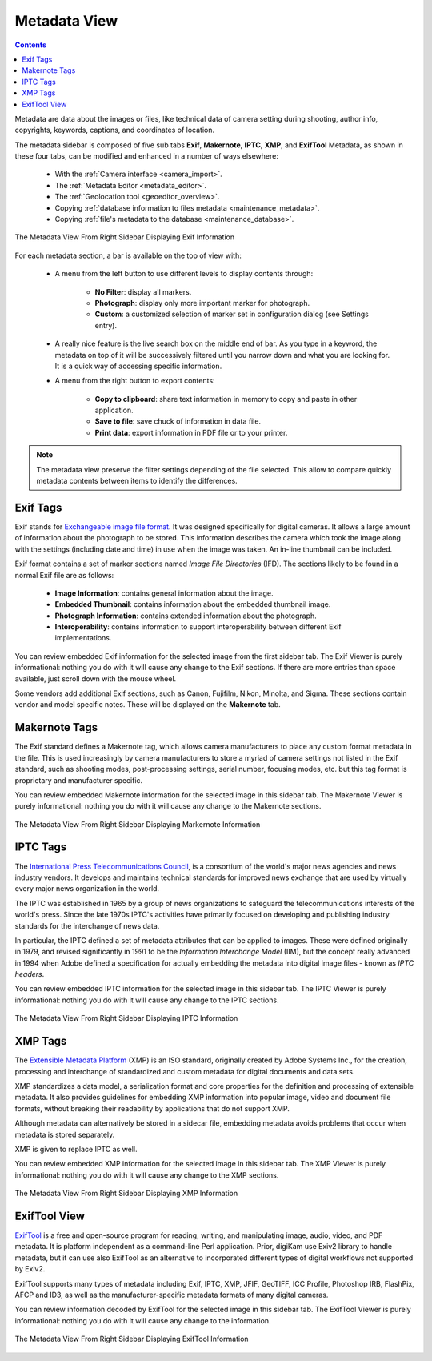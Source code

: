 .. meta::
   :description: digiKam Right Sidebar Metadata View
   :keywords: digiKam, documentation, user manual, photo management, open source, free, learn, easy, sidebar, metadata, exif, iptc, xmp, makernotes, exiftool

.. metadata-placeholder

   :authors: - digiKam Team

   :license: see Credits and License page for details (https://docs.digikam.org/en/credits_license.html)

.. _metadata_view:

Metadata View
=============

.. contents::

Metadata are data about the images or files, like technical data of camera setting during shooting, author info, copyrights, keywords, captions, and coordinates of location.

The metadata sidebar is composed of five sub tabs **Exif**, **Makernote**, **IPTC**, **XMP**, and **ExifTool** Metadata, as shown in these four tabs, can be modified and enhanced in a number of ways elsewhere:

    - With the :ref:`Camera interface <camera_import>`.

    - The :ref:`Metadata Editor <metadata_editor>`.

    - The :ref:`Geolocation tool <geoeditor_overview>`.

    - Copying :ref:`database information to files metadata <maintenance_metadata>`.

    - Copying :ref:`file's metadata to the database <maintenance_database>`.

.. figure:: images/sidebar_metadataexif.webp
    :alt:
    :align: center

    The Metadata View From Right Sidebar Displaying Exif Information

For each metadata section, a bar is available on the top of view with:

    - A menu from the left button to use different levels to display contents through:

        - **No Filter**: display all markers.
        - **Photograph**: display only more important marker for photograph.
        - **Custom**: a customized selection of marker set in configuration dialog (see Settings entry).

    - A really nice feature is the live search box on the middle end of bar. As you type in a keyword, the metadata on top of it will be successively filtered until you narrow down and what you are looking for. It is a quick way of accessing specific information.

    - A menu from the right button to export contents:

        - **Copy to clipboard**: share text information in memory to copy and paste in other application.
        - **Save to file**: save chuck of information in data file.
        - **Print data**: export information in PDF file or to your printer.

.. note::

    The metadata view preserve the filter settings depending of the file selected. This allow to compare quickly metadata contents between items to identify the differences.

Exif Tags
~~~~~~~~~

Exif stands for `Exchangeable image file format <https://en.wikipedia.org/wiki/Exif>`_. It was designed specifically for digital cameras. It allows a large amount of information about the photograph to be stored. This information describes the camera which took the image along with the settings (including date and time) in use when the image was taken. An in-line thumbnail can be included.

Exif format contains a set of marker sections named *Image File Directories* (IFD). The sections likely to be found in a normal Exif file are as follows:

    - **Image Information**: contains general information about the image.

    - **Embedded Thumbnail**: contains information about the embedded thumbnail image.

    - **Photograph Information**: contains extended information about the photograph.

    - **Interoperability**: contains information to support interoperability between different Exif implementations.

You can review embedded Exif information for the selected image from the first sidebar tab. The Exif Viewer is purely informational: nothing you do with it will cause any change to the Exif sections. If there are more entries than space available, just scroll down with the mouse wheel.

Some vendors add additional Exif sections, such as Canon, Fujifilm, Nikon, Minolta, and Sigma. These sections contain vendor and model specific notes. These will be displayed on the **Makernote** tab.

Makernote Tags
~~~~~~~~~~~~~~

The Exif standard defines a Makernote tag, which allows camera manufacturers to place any custom format metadata in the file. This is used increasingly by camera manufacturers to store a myriad of camera settings not listed in the Exif standard, such as shooting modes, post-processing settings, serial number, focusing modes, etc. but this tag format is proprietary and manufacturer specific.

You can review embedded Makernote information for the selected image in this sidebar tab. The Makernote Viewer is purely informational: nothing you do with it will cause any change to the Makernote sections.

.. figure:: images/sidebar_metadatamakernotes.webp
    :alt:
    :align: center

    The Metadata View From Right Sidebar Displaying Markernote Information

IPTC Tags
~~~~~~~~~

The `International Press Telecommunications Council <http://www.iptc.org>`_, is a consortium of the world's major news agencies and news industry vendors. It develops and maintains technical standards for improved news exchange that are used by virtually every major news organization in the world.

The IPTC was established in 1965 by a group of news organizations to safeguard the telecommunications interests of the world's press. Since the late 1970s IPTC's activities have primarily focused on developing and publishing industry standards for the interchange of news data.

In particular, the IPTC defined a set of metadata attributes that can be applied to images. These were defined originally in 1979, and revised significantly in 1991 to be the *Information Interchange Model* (IIM), but the concept really advanced in 1994 when Adobe defined a specification for actually embedding the metadata into digital image files - known as *IPTC headers*.

You can review embedded IPTC information for the selected image in this sidebar tab. The IPTC Viewer is purely informational: nothing you do with it will cause any change to the IPTC sections.

.. figure:: images/sidebar_metadataiptc.webp
    :alt:
    :align: center

    The Metadata View From Right Sidebar Displaying IPTC Information

XMP Tags
~~~~~~~~

The `Extensible Metadata Platform <https://fr.wikipedia.org/wiki/Extensible_Metadata_Platform>`_ (XMP) is an ISO standard, originally created by Adobe Systems Inc., for the creation, processing and interchange of standardized and custom metadata for digital documents and data sets.

XMP standardizes a data model, a serialization format and core properties for the definition and processing of extensible metadata. It also provides guidelines for embedding XMP information into popular image, video and document file formats, without breaking their readability by applications that do not support XMP.

Although metadata can alternatively be stored in a sidecar file, embedding metadata avoids problems that occur when metadata is stored separately.

XMP is given to replace IPTC as well.

You can review embedded XMP information for the selected image in this sidebar tab. The XMP Viewer is purely informational: nothing you do with it will cause any change to the XMP sections.

.. figure:: images/sidebar_metadataxmp.webp
    :alt:
    :align: center

    The Metadata View From Right Sidebar Displaying XMP Information

ExifTool View
~~~~~~~~~~~~~

`ExifTool <https://en.wikipedia.org/wiki/ExifTool>`_ is a free and open-source program for reading, writing, and manipulating image, audio, video, and PDF metadata. It is platform independent as a command-line Perl application. Prior, digiKam use Exiv2 library to handle metadata, but it can use also ExifTool as an alternative to incorporated different types of digital workflows not supported by Exiv2.

ExifTool supports many types of metadata including Exif, IPTC, XMP, JFIF, GeoTIFF, ICC Profile, Photoshop IRB, FlashPix, AFCP and ID3, as well as the manufacturer-specific metadata formats of many digital cameras.

You can review information decoded by ExifTool for the selected image in this sidebar tab. The ExifTool Viewer is purely informational: nothing you do with it will cause any change to the information.

.. figure:: images/sidebar_metadataexiftool.webp
    :alt:
    :align: center

    The Metadata View From Right Sidebar Displaying ExifTool Information
